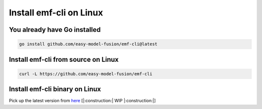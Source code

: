 ==============================================================
Install emf-cli on Linux
==============================================================

You already have Go installed
--------------------------------------------------------------------
.. code-block:: shell

   go install github.com/easy-model-fusion/emf-cli@latest

Install emf-cli from source on Linux
--------------------------------------------------------------------
.. code-block:: shell

   curl -L https://github.com/easy-model-fusion/emf-cli

Install emf-cli binary on Linux
--------------------------------------------------------------------

Pick up the latest version from `here <https://github.com/easy-model-fusion/emf-cli/releases>`_
[|:construction:| WIP |:construction:|]